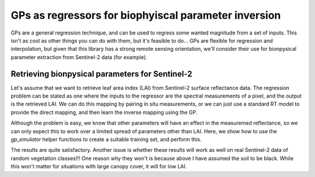 GPs as regressors for biophyiscal parameter inversion
========================================================

GPs are a general regression technique, and can be used to regress some wanted magnitude from a set of inputs. This isn't as cool as other things you can do with them, but it's feasible to do... GPs are flexible for regression and interpolation, but given that this library has a strong remote sensing orientation, we'll consider their use for bionpysical parameter extraction from Sentinel-2 data (for example).

Retrieving bionpysical parameters for Sentinel-2
-------------------------------------------------------

Let's assume that we want to retrieve leaf area index (LAI) from Sentinel-2 surface reflectance data. The regression problem can be stated as one where the inputs to the regressor are the spectral measurements of a pixel, and the output is the retrieved LAI. We can do this mapping by pairing in situ measurements, or we can just use a standard RT model to provide the direct mapping, and then learn the inverse mapping using the GP.

Although the problem is easy, we know that other parameters will have an effect in the measuremed reflectance, so we can only expect this to work over a limited spread of parameters other than LAI. Here, we show how to use the `gp_emulator` helper functions to create a suitable training set, and perform this.

.. plot::
    :include-source:

    import numpy as np
    
    import scipy.stats

    import gp_emulator
    import prosail

    import matplotlib.pyplot as plt

    np.random.seed(42)
    # Define number of training and validation samples
    n_train = 250
    n_validate = 500
    # Define the parameters and their spread
    parameters = ["n", "cab", "car", "cbrown", "cw", "cm", "lai", "ala"]
    p_mins =     [1.6, 25,    5,     0.0,     0.01, 0.01, 0.,   32.]
    p_maxs =     [2.1, 90,    20,    0.4,     0.014, 0.016, 7.,   57.]
    
    # Create the training samples
    training_samples, distributions = gp_emulator.create_training_set(parameters, p_mins, p_maxs, 
                            n_train=n_train)
    # Create the validation samples
    validation_samples = gp_emulator.create_validation_set(distributions, n_validate=n_validate)

    # Load up the spectral response functions for S2
    srf = np.loadtxt("S2A_SRS.csv", skiprows=1, 
                    delimiter=",")[100:, :]
    srf[:, 1:] = srf[:, 1:]/np.sum(srf[:, 1:], axis=0)
    srf_land = srf[:, [ 2, 3, 4, 5, 6, 7, 8, 9, 12, 13]].T

    # Generate the reflectance training set by running the RT model
    # for each entry in the training set, and then applying the 
    # spectral basis functions.
    training_s2 = np.zeros((n_train, 10))
    for i, p in enumerate(training_samples):
        refl = prosail.run_prosail (p[0], p[1], p[2], p[3], p[4], p[5], p[6], p[7],
                                    0.001, 30., 0, 0, prospect_version="D",
                                    rsoil=0., psoil=0, rsoil0=np.zeros(2101))
        training_s2[i, :] = np.sum(refl*srf_land, axis=-1)
        
    # Generate the reflectance validation set by running the RT model
    # for each entry in the validation set, and then applying the 
    # spectral basis functions.
    validation_s2 = np.zeros((n_validate, 10))
    for i, p in enumerate(validation_samples):
        refl = prosail.run_prosail (p[0], p[1], p[2], p[3], p[4], p[5], p[6], p[7],
                                    0.001, 30., 0, 0, prospect_version="D",
                                    rsoil=0., psoil=0, rsoil0=np.zeros(2101))
        validation_s2[i, :] = np.sum(refl*srf_land, axis=-1)
                                    
    # Define and train the emulator from reflectance to LAI
    gp = gp_emulator.GaussianProcess(inputs=training_s2, targets=training_samples[:, 6])
    gp.learn_hyperparameters(n_tries=15, verbose=False)
    
    # Predict the LAI from the reflectance
    ypred, _, _ = gp.predict(validation_s2)
    
    # Plot
    fig = plt.figure(figsize=(7,7))
    plt.plot(validation_samples[:, 6], ypred, 'o', mfc="none")
    plt.plot([p_mins[6], p_maxs[6]], [p_mins[6], p_maxs[6]],
            '--', lw=3)
    x = np.linspace(p_mins[6], p_maxs[6], 100)
    
    regress = scipy.stats.linregress(validation_samples[:, 6], ypred)
    plt.plot(x, regress.slope*x + regress.intercept, '-')
    plt.xlabel(r"Validation LAI $[m^{2}m^{-2}]$")
    plt.ylabel(r"Retrieved LAI $[m^{2}m^{-2}]$")
    plt.title("Slope=%8.4f, "%(regress.slope) + 
              "Intercept=%8.4f, "%(regress.intercept) + 
              "$R^2$=%8.3f" % (regress.rvalue**2))
              
              
The results are quite satisfactory. Another issue is whether these results will work as well on real Sentinel-2 data of random vegetation classes!!! One reason why they won't is because above I have assumed the soil to be black. While this won't matter for situations with large canopy cover, it will for low LAI.
